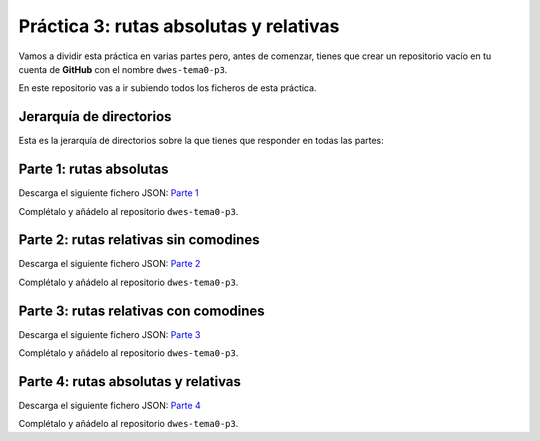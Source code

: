 Práctica 3: rutas absolutas y relativas
***************************************
Vamos a dividir esta práctica en varias partes pero, antes de comenzar, tienes que crear un repositorio vacío en tu cuenta de **GitHub** con el nombre :literal:`dwes-tema0-p3`.

En este repositorio vas a ir subiendo todos los ficheros de esta práctica.

Jerarquía de directorios
========================
Esta es la jerarquía de directorios sobre la que tienes que responder en todas las partes:

.. figure:: ./img/jerarquia_para_actividades.svg
    :width: 60%
    :align: center

Parte 1: rutas absolutas
========================
Descarga el siguiente fichero JSON: `Parte 1 <./_static/practica_3_1/practica_3_1.json>`__

Complétalo y añádelo al repositorio :literal:`dwes-tema0-p3`.

Parte 2: rutas relativas sin comodines
======================================
Descarga el siguiente fichero JSON: `Parte 2 <./_static/practica_3_2/practica_3_2.json>`__

Complétalo y añádelo al repositorio :literal:`dwes-tema0-p3`.

Parte 3: rutas relativas con comodines
======================================
Descarga el siguiente fichero JSON: `Parte 3 <./_static/practica_3_3/practica_3_3.json>`__

Complétalo y añádelo al repositorio :literal:`dwes-tema0-p3`.

Parte 4: rutas absolutas y relativas
====================================
Descarga el siguiente fichero JSON: `Parte 4 <./_static/practica_3_4/practica_3_4.json>`__

Complétalo y añádelo al repositorio :literal:`dwes-tema0-p3`.
